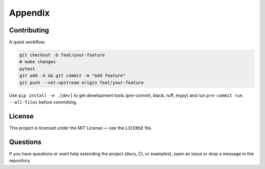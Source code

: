 Appendix
========

Contributing
------------

A quick workflow:

.. code-block:: bash

   git checkout -b feat/your-feature
   # make changes
   pytest
   git add -A && git commit -m "Add feature"
   git push --set-upstream origin feat/your-feature

Use ``pip install -e .[dev]`` to get development tools (pre-commit, black, ruff, mypy)
and run ``pre-commit run --all-files`` before committing.


License
-------

This project is licensed under the MIT License — see the ``LICENSE`` file.


Questions
---------

If you have questions or want help extending the project (docs, CI, or examples), open an issue or drop a message in the repository.
